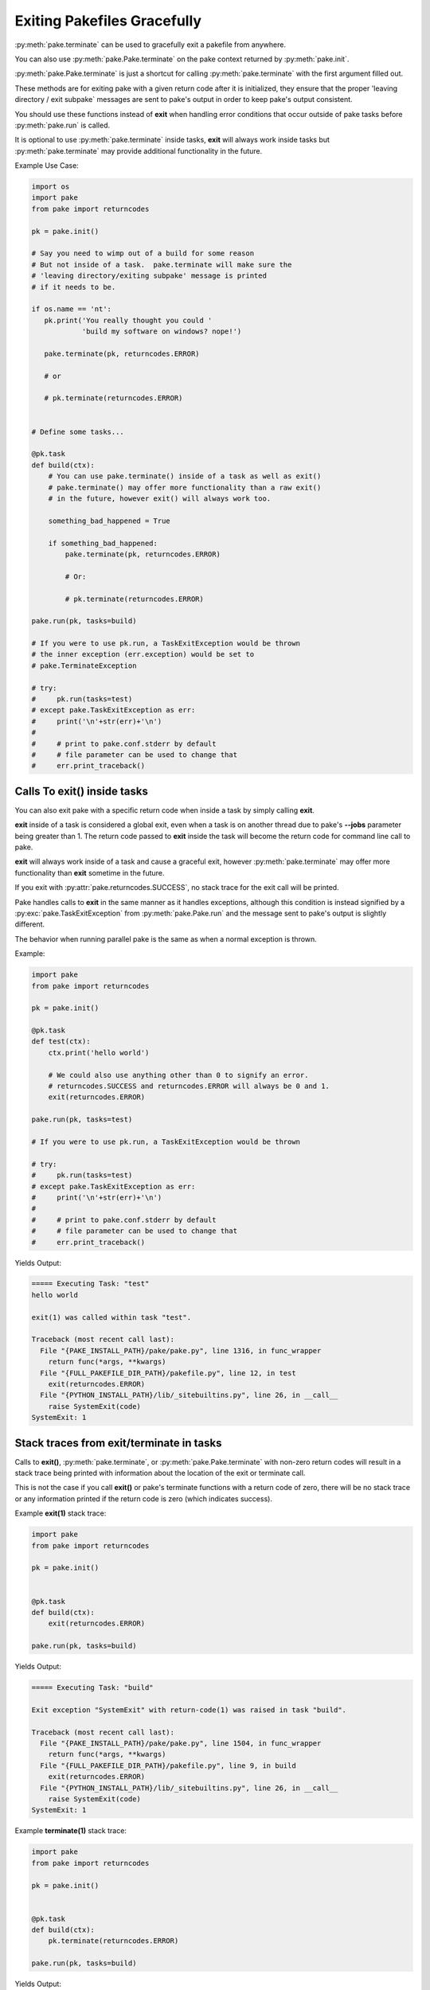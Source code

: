 Exiting Pakefiles Gracefully
============================

:py:meth:`pake.terminate` can be used to gracefully exit a pakefile from anywhere.

You can also use :py:meth:`pake.Pake.terminate` on the pake context returned by :py:meth:`pake.init`.

:py:meth:`pake.Pake.terminate` is just a shortcut for calling :py:meth:`pake.terminate` with the first argument filled out.

These methods are for exiting pake with a given return code after it is initialized, they ensure
that the proper 'leaving directory / exit subpake` messages are sent to pake's output in order
to keep pake's output consistent.

You should use these functions instead of **exit** when handling error conditions
that occur outside of pake tasks before :py:meth:`pake.run` is called.

It is optional to use :py:meth:`pake.terminate` inside tasks, **exit** will always
work inside tasks but :py:meth:`pake.terminate` may provide additional functionality
in the future.

Example Use Case:

.. code-block:: python

    import os
    import pake
    from pake import returncodes

    pk = pake.init()

    # Say you need to wimp out of a build for some reason
    # But not inside of a task.  pake.terminate will make sure the
    # 'leaving directory/exiting subpake' message is printed
    # if it needs to be.

    if os.name == 'nt':
       pk.print('You really thought you could '
                'build my software on windows? nope!')

       pake.terminate(pk, returncodes.ERROR)

       # or

       # pk.terminate(returncodes.ERROR)


    # Define some tasks...

    @pk.task
    def build(ctx):
        # You can use pake.terminate() inside of a task as well as exit()
        # pake.terminate() may offer more functionality than a raw exit()
        # in the future, however exit() will always work too.

        something_bad_happened = True

        if something_bad_happened:
            pake.terminate(pk, returncodes.ERROR)

            # Or:

            # pk.terminate(returncodes.ERROR)

    pake.run(pk, tasks=build)

    # If you were to use pk.run, a TaskExitException would be thrown
    # the inner exception (err.exception) would be set to
    # pake.TerminateException

    # try:
    #     pk.run(tasks=test)
    # except pake.TaskExitException as err:
    #     print('\n'+str(err)+'\n')
    #
    #     # print to pake.conf.stderr by default
    #     # file parameter can be used to change that
    #     err.print_traceback()


Calls To exit() inside tasks
----------------------------

You can also exit pake with a specific return code when inside a task by simply calling **exit**.

**exit** inside of a task is considered a global exit, even when a task is on another thread due to
pake's **--jobs** parameter being greater than 1.  The return code passed to **exit** inside the task
will become the return code for command line call to pake.

**exit** will always work inside of a task and cause a graceful exit, however :py:meth:`pake.terminate`
may offer more functionality than **exit** sometime in the future.

If you exit with :py:attr:`pake.returncodes.SUCCESS`, no stack trace for the exit call will be printed.

Pake handles calls to **exit** in the same manner as it handles exceptions, although this condition is
instead signified by a :py:exc:`pake.TaskExitException` from :py:meth:`pake.Pake.run` and the message
sent to pake's output is slightly different.

The behavior when running parallel pake is the same as when a normal exception is thrown.


Example:

.. code-block:: python

    import pake
    from pake import returncodes

    pk = pake.init()

    @pk.task
    def test(ctx):
        ctx.print('hello world')

        # We could also use anything other than 0 to signify an error.
        # returncodes.SUCCESS and returncodes.ERROR will always be 0 and 1.
        exit(returncodes.ERROR)

    pake.run(pk, tasks=test)

    # If you were to use pk.run, a TaskExitException would be thrown

    # try:
    #     pk.run(tasks=test)
    # except pake.TaskExitException as err:
    #     print('\n'+str(err)+'\n')
    #
    #     # print to pake.conf.stderr by default
    #     # file parameter can be used to change that
    #     err.print_traceback()


Yields Output:

.. code-block:: bash

    ===== Executing Task: "test"
    hello world

    exit(1) was called within task "test".

    Traceback (most recent call last):
      File "{PAKE_INSTALL_PATH}/pake/pake.py", line 1316, in func_wrapper
        return func(*args, **kwargs)
      File "{FULL_PAKEFILE_DIR_PATH}/pakefile.py", line 12, in test
        exit(returncodes.ERROR)
      File "{PYTHON_INSTALL_PATH}/lib/_sitebuiltins.py", line 26, in __call__
        raise SystemExit(code)
    SystemExit: 1


Stack traces from exit/terminate in tasks
-----------------------------------------

Calls to **exit()**, :py:meth:`pake.terminate`, or :py:meth:`pake.Pake.terminate` with non-zero return codes
will result in a stack trace being printed with information about the location of the exit or terminate call.

This is not the case if you call **exit()** or pake's terminate functions with a return code of zero,
there will be no stack trace or any information printed if the return code is zero (which indicates success).


Example **exit(1)** stack trace:

.. code-block:: python

    import pake
    from pake import returncodes

    pk = pake.init()


    @pk.task
    def build(ctx):
        exit(returncodes.ERROR)

    pake.run(pk, tasks=build)

Yields Output:

.. code-block:: bash

    ===== Executing Task: "build"

    Exit exception "SystemExit" with return-code(1) was raised in task "build".

    Traceback (most recent call last):
      File "{PAKE_INSTALL_PATH}/pake/pake.py", line 1504, in func_wrapper
        return func(*args, **kwargs)
      File "{FULL_PAKEFILE_DIR_PATH}/pakefile.py", line 9, in build
        exit(returncodes.ERROR)
      File "{PYTHON_INSTALL_PATH}/lib/_sitebuiltins.py", line 26, in __call__
        raise SystemExit(code)
    SystemExit: 1


Example **terminate(1)** stack trace:

.. code-block:: python

    import pake
    from pake import returncodes

    pk = pake.init()


    @pk.task
    def build(ctx):
        pk.terminate(returncodes.ERROR)

    pake.run(pk, tasks=build)


Yields Output:

.. code-block:: bash

    ===== Executing Task: "build"

    Exit exception "pake.program.TerminateException" with return-code(1) was raised in task "build".

    Traceback (most recent call last):
      File "{PAKE_INSTALL_PATH}/pake/pake.py", line 1504, in func_wrapper
        return func(*args, **kwargs)
      File "{FULL_PAKEFILE_DIR_PATH}/pakefile.py", line 9, in build
        pk.terminate(returncodes.ERROR)
      File "{PAKE_INSTALL_PATH}/pake/pake.py", line 1027, in terminate
        pake.terminate(self, return_code=return_code)
      File "{PAKE_INSTALL_PATH}/pake/program.py", line 614, in terminate
        m_exit(return_code)
      File "{PAKE_INSTALL_PATH}/pake/program.py", line 605, in m_exit
        raise TerminateException(code)
    pake.program.TerminateException: 1


